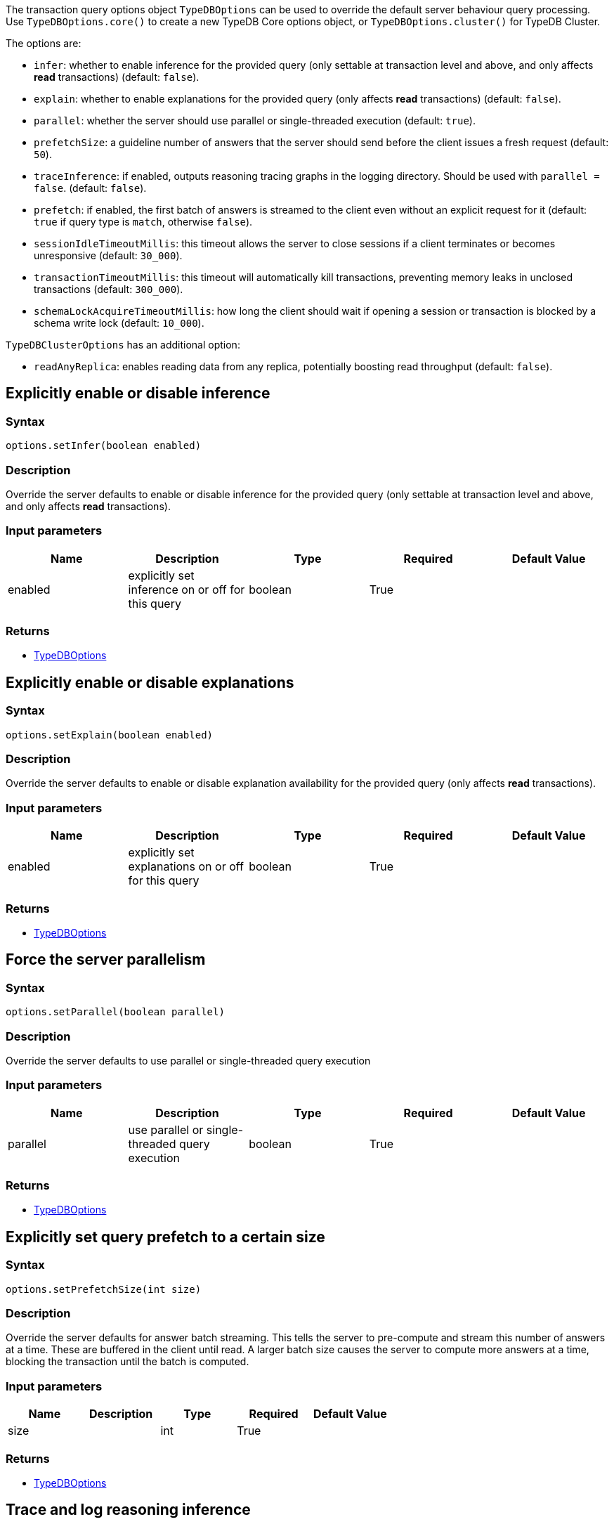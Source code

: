[#_options]
The transaction query options object `TypeDBOptions` can be used to override the default server behaviour
query processing. Use `TypeDBOptions.core()` to create a new TypeDB Core options object, or `TypeDBOptions.cluster()`
for TypeDB Cluster.

The options are:

- `infer`: whether to enable inference for the provided query (only settable at transaction level and above, and only
  affects **read** transactions) (default: `false`).
- `explain`: whether to enable explanations for the provided query (only affects **read** transactions)
  (default: `false`).
- `parallel`: whether the server should use parallel or single-threaded execution (default: `true`).
- `prefetchSize`: a guideline number of answers that the server should send before the client issues a fresh request
  (default: `50`).
- `traceInference`: if enabled, outputs reasoning tracing graphs in the logging directory. Should be used with
  `parallel = false`. (default: `false`).
- `prefetch`: if enabled, the first batch of answers is streamed to the client even without an explicit request for it
  (default: `true` if query type is `match`, otherwise `false`).
- `sessionIdleTimeoutMillis`: this timeout allows the server to close sessions if a client terminates or becomes
  unresponsive (default: `30_000`).
- `transactionTimeoutMillis`: this timeout will automatically kill transactions, preventing memory leaks in unclosed
  transactions (default: `300_000`).
- `schemaLockAcquireTimeoutMillis`: how long the client should wait if opening a session or transaction is blocked by
  a schema write lock (default: `10_000`).

`TypeDBClusterOptions` has an additional option:

- `readAnyReplica`: enables reading data from any replica, potentially boosting read throughput (default: `false`).

== Explicitly enable or disable inference

=== Syntax

[source,java]
----
options.setInfer(boolean enabled)
----

=== Description

Override the server defaults to enable or disable inference for the provided query (only settable at transaction level and above, and only affects **read** transactions).

=== Input parameters

[options="header"]
|===
|Name |Description |Type |Required |Default Value
| enabled | explicitly set inference on or off for this query | boolean | True |  
|===

=== Returns

* <<_options,TypeDBOptions>>

== Explicitly enable or disable explanations

=== Syntax

[source,java]
----
options.setExplain(boolean enabled)
----

=== Description

Override the server defaults to enable or disable explanation availability for the provided query (only affects
**read** transactions).

=== Input parameters

[options="header"]
|===
|Name |Description |Type |Required |Default Value
| enabled | explicitly set explanations on or off for this query | boolean | True |  
|===

=== Returns

* <<_options,TypeDBOptions>>

== Force the server parallelism

=== Syntax

[source,java]
----
options.setParallel(boolean parallel)
----

=== Description

Override the server defaults to use parallel or single-threaded query execution

=== Input parameters

[options="header"]
|===
|Name |Description |Type |Required |Default Value
| parallel | use parallel or single-threaded query execution | boolean | True |  
|===

=== Returns

* <<_options,TypeDBOptions>>

== Explicitly set query prefetch to a certain size

=== Syntax

[source,java]
----
options.setPrefetchSize(int size)
----

=== Description

Override the server defaults for answer batch streaming. This tells the server to pre-compute and stream this number of answers at a time. These are buffered in the client until read. A larger batch size causes the server to compute more answers at a time, blocking the transaction until the batch is computed.

=== Input parameters

[options="header"]
|===
|Name |Description |Type |Required |Default Value
| size |  | int | True |  
|===

=== Returns

* <<_options,TypeDBOptions>>

== Trace and log reasoning inference

=== Syntax

[source,java]
----
options.setTraceInference(boolean traceInference)
----

=== Description

Create reasoning traces as graphs logged in the logging directory. Should be used with `parallel = false`

=== Input parameters

[options="header"]
|===
|Name |Description |Type |Required |Default Value
| traceInference | trace reasoning execution as graphs in log directory | boolean | True |  
|===

=== Returns

* <<_options,TypeDBOptions>>

== Explicitly enable or disable prefetch

=== Syntax

[source,java]
----
options.setPrefetch(boolean prefetch)
----

=== Description

If enabled, the first batch of answers is streamed to the client even without an explicit request for it

=== Input parameters

[options="header"]
|===
|Name |Description |Type |Required |Default Value
| prefetch | if set to true, the first batch of answers is streamed to the client even without an explicit request for it | boolean | True |  
|===

=== Returns

* <<_options,TypeDBOptions>>

== Override default session idle timeout

=== Syntax

[source,java]
----
options.setSessionIdleTimeoutMillis(int timeout)
----

=== Description

This timeout allows the server to close sessions if a client terminates or becomes unresponsive

=== Input parameters

[options="header"]
|===
|Name |Description |Type |Required |Default Value
| timeout |  | int | True |  
|===

=== Returns

* <<_options,TypeDBOptions>>

== Override default transaction timeout

=== Syntax

[source,java]
----
options.setTransactionTimeoutMillis(int timeout)
----

=== Description

This timeout automatically closes transactions that exceed the configured time. This prevents memory leaks caused by transactions accidentally left unclosed, and kills unresponsive transactions.

=== Input parameters

[options="header"]
|===
|Name |Description |Type |Required |Default Value
| timeout |  | int | True |  
|===

=== Returns

* <<_options,TypeDBOptions>>

== Override default schema lock acquire timeout

=== Syntax

[source,java]
----
options.setSchemaLockAcquireTimeoutMillis(int timeout)
----

=== Description

This timeout allows the server to close sessions if a client terminates or becomes unresponsive

=== Input parameters

[options="header"]
|===
|Name |Description |Type |Required |Default Value
| timeout |  | int | True |  
|===

=== Returns

* <<_options,TypeDBOptions>>

== Enable reading data from any replica

=== Syntax

[source,java]
----
clusterOptions.setReadAnyReplica(bool readAnyReplica)
----

=== Description

Used to enable reading data from any replica, potentially boosting read throughput

=== Input parameters

[options="header"]
|===
|Name |Description |Type |Required |Default Value
| readAnyReplica |  | boolean | True |  
|===

=== Returns

* <<_options,TypeDBOptions>>

